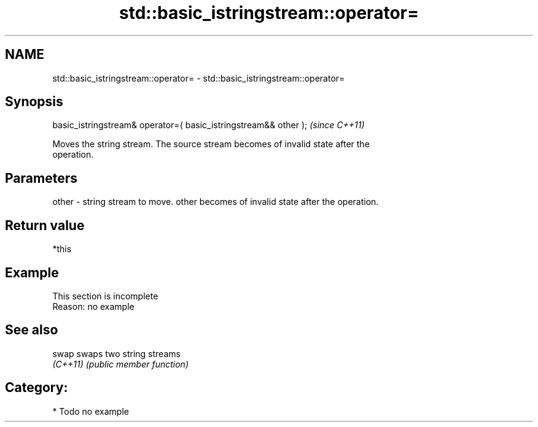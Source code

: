 .TH std::basic_istringstream::operator= 3 "Nov 25 2015" "2.1 | http://cppreference.com" "C++ Standard Libary"
.SH NAME
std::basic_istringstream::operator= \- std::basic_istringstream::operator=

.SH Synopsis
   basic_istringstream& operator=( basic_istringstream&& other );  \fI(since C++11)\fP

   Moves the string stream. The source stream becomes of invalid state after the
   operation.

.SH Parameters

   other - string stream to move. other becomes of invalid state after the operation.

.SH Return value

   *this

.SH Example

    This section is incomplete
    Reason: no example

.SH See also

   swap    swaps two string streams
   \fI(C++11)\fP \fI(public member function)\fP 

.SH Category:

     * Todo no example
